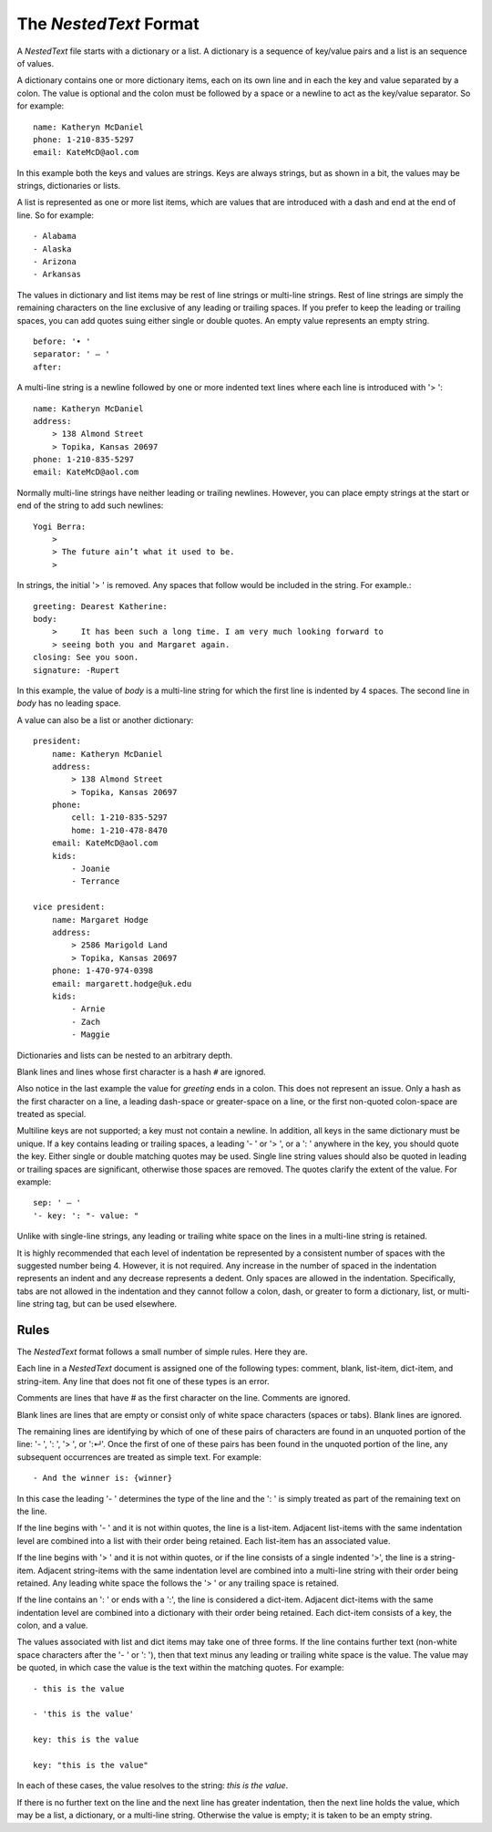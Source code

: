 The *NestedText* Format
-----------------------

A *NestedText* file starts with a dictionary or a list. A dictionary is 
a sequence of key/value pairs and a list is an sequence of values.

A dictionary contains one or more dictionary items, each on its own line and in 
each the key and value separated by a colon.  The value is optional and the 
colon must be followed by a space or a newline to act as the key/value 
separator. So for example::

    name: Katheryn McDaniel
    phone: 1-210-835-5297
    email: KateMcD@aol.com

In this example both the keys and values are strings.  Keys are always strings, 
but as shown in a bit, the values may be strings, dictionaries or lists.

A list is represented as one or more list items, which are values that are 
introduced with a dash and end at the end of line. So for example::

    - Alabama
    - Alaska
    - Arizona
    - Arkansas

The values in dictionary and list items may be rest of line strings or 
multi-line strings.  Rest of line strings are simply the remaining characters on 
the line exclusive of any leading or trailing spaces.  If you prefer to keep the 
leading or trailing spaces, you can add quotes suing either single or double 
quotes.  An empty value represents an empty string.

::

    before: '• '
    separator: ' — '
    after:

A multi-line string is a newline followed by one or more indented text lines 
where each line is introduced with '> '::

    name: Katheryn McDaniel
    address:
        > 138 Almond Street
        > Topika, Kansas 20697
    phone: 1-210-835-5297
    email: KateMcD@aol.com

Normally multi-line strings have neither leading or trailing newlines.  However, 
you can place empty strings at the start or end of the string to add such 
newlines::

    Yogi Berra:
        >
        > The future ain’t what it used to be.
        >

In strings, the initial '> ' is removed. Any spaces that follow would be 
included in the string.  For example.::

    greeting: Dearest Katherine:
    body:
        >     It has been such a long time. I am very much looking forward to
        > seeing both you and Margaret again.
    closing: See you soon.
    signature: -Rupert

In this example, the value of *body* is a multi-line string for which the first 
line is indented by 4 spaces.  The second line in *body* has no leading space.

A value can also be a list or another dictionary::

    president:
        name: Katheryn McDaniel
        address:
            > 138 Almond Street
            > Topika, Kansas 20697
        phone:
            cell: 1-210-835-5297
            home: 1-210-478-8470
        email: KateMcD@aol.com
        kids:
            - Joanie
            - Terrance

    vice president:
        name: Margaret Hodge
        address:
            > 2586 Marigold Land
            > Topika, Kansas 20697
        phone: 1-470-974-0398
        email: margarett.hodge@uk.edu
        kids:
            - Arnie
            - Zach
            - Maggie

Dictionaries and lists can be nested to an arbitrary depth.

Blank lines and lines whose first character is a hash ``#`` are ignored.

Also notice in the last example the value for *greeting* ends in a colon.  This 
does not represent an issue. Only a hash as the first character on a line, 
a leading dash-space or greater-space on a line, or the first non-quoted 
colon-space are treated as special.

Multiline keys are not supported; a key must not contain a newline. In addition, 
all keys in the same dictionary must be unique. If a key contains leading or 
trailing spaces, a leading '- ' or '> ', or a ': ' anywhere in the key, you 
should quote the key.  Either single or double matching quotes may be used.  
Single line string values should also be quoted in leading or trailing spaces 
are significant, otherwise those spaces are removed. The quotes clarify the 
extent of the value.
For example::

    sep: ' — '
    '- key: ': "- value: "

Unlike with single-line strings, any leading or trailing white space on the 
lines in a multi-line string is retained.

It is highly recommended that each level of indentation be represented by 
a consistent number of spaces with the suggested number being 4. However, it is 
not required. Any increase in the number of spaced in the indentation represents 
an indent and any decrease represents a dedent. Only spaces are allowed in the 
indentation.  Specifically, tabs are not allowed in the indentation and they 
cannot follow a colon, dash, or greater to form a dictionary, list, or 
multi-line string tag, but can be used elsewhere.


Rules
~~~~~

The *NestedText* format follows a small number of simple rules. Here they are.

Each line in a *NestedText* document is assigned one of the following types: 
comment, blank, list-item, dict-item, and string-item.  Any line that does not 
fit one of these types is an error.

Comments are lines that have `#` as the first character on the line. Comments 
are ignored.

Blank lines are lines that are empty or consist only of white space characters 
(spaces or tabs).  Blank lines are ignored.

The remaining lines are identifying by which of one of these pairs of characters 
are found in an unquoted portion of the line: '- ', ': ', '> ', or ':↵'.  Once 
the first of one of these pairs has been found in the unquoted portion of the 
line, any subsequent occurrences are treated as simple text.  For example::

    - And the winner is: {winner}

In this case the leading '- ' determines the type of the line and the ': ' is 
simply treated as part of the remaining text on the line.

If the line begins with '- ' and it is not within quotes, the line is 
a list-item.  Adjacent list-items with the same indentation level are combined 
into a list with their order being retained.  Each list-item has an associated 
value.

If the line begins with '> ' and it is not within quotes, or if the line 
consists of a single indented '>', the line is a string-item.  Adjacent 
string-items with the same indentation level are combined into a multi-line 
string with their order being retained.  Any leading white space the follows the 
'> ' or any trailing space is retained.

If the line contains an ': ' or ends with a ':', the line is considered 
a dict-item.  Adjacent dict-items with the same indentation level are combined 
into a dictionary with their order being retained.  Each dict-item consists of 
a key, the colon, and a value.

The values associated with list and dict items may take one of three forms. If 
the line contains further text (non-white space characters after the '- ' or ': 
'), then that text minus any leading or trailing white space is the value.  The 
value may be quoted, in which case the value is the text within the matching 
quotes. For example::

    - this is the value

    - 'this is the value'

    key: this is the value

    key: "this is the value"

In each of these cases, the value resolves to the string: `this is the value`.

If there is no further text on the line and the next line has greater 
indentation, then the next line holds the value, which may be a list, 
a dictionary, or a multi-line string.  Otherwise the value is empty; it is taken 
to be an empty string. 
